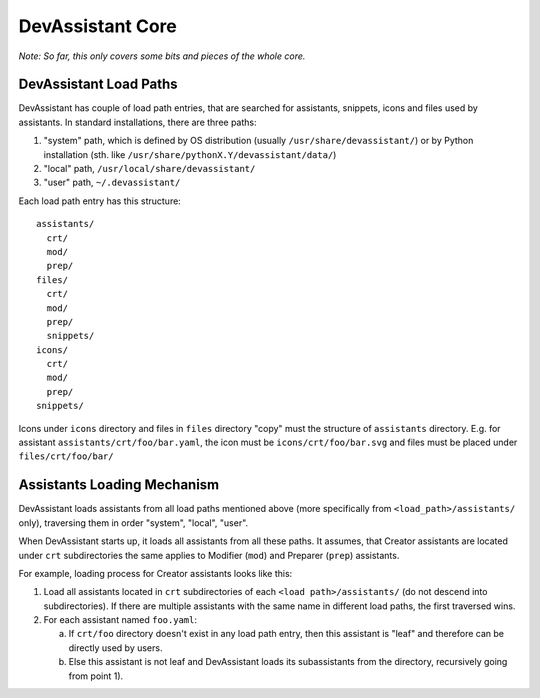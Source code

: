 DevAssistant Core
=================

*Note: So far, this only covers some bits and pieces of the whole core.*

.. _load_paths:

DevAssistant Load Paths
-----------------------
DevAssistant has couple of load path entries, that are searched for assistants,
snippets, icons and files used by assistants. In standard installations,
there are three paths:

1. "system" path, which is defined by OS distribution (usually
   ``/usr/share/devassistant/``) or by Python installation
   (sth. like ``/usr/share/pythonX.Y/devassistant/data/``)
2. "local" path, ``/usr/local/share/devassistant/``
3. "user" path, ``~/.devassistant/``

Each load path entry has this structure::

   assistants/
     crt/
     mod/
     prep/
   files/
     crt/
     mod/
     prep/
     snippets/
   icons/
     crt/
     mod/
     prep/
   snippets/

Icons under ``icons`` directory and files in ``files`` directory "copy"
must the structure of ``assistants`` directory. E.g. for assistant
``assistants/crt/foo/bar.yaml``, the icon must be ``icons/crt/foo/bar.svg``
and files must be placed under ``files/crt/foo/bar/``

.. _assistants_loading_mechanism:

Assistants Loading Mechanism
----------------------------
DevAssistant loads assistants from all load paths mentioned above (more
specifically from ``<load_path>/assistants/`` only), traversing them in
order "system", "local", "user".

When DevAssistant starts up, it loads all assistants from all these paths. It
assumes, that Creator assistants are located under ``crt`` subdirectories
the same applies to Modifier (``mod``) and Preparer (``prep``) assistants.

For example, loading process for Creator assistants looks like this:

1. Load all assistants located in ``crt`` subdirectories of each
   ``<load path>/assistants/`` (do not descend into subdirectories).
   If there are multiple assistants with the same name in different
   load paths, the first traversed wins.
2. For each assistant named ``foo.yaml``:

   a. If ``crt/foo`` directory doesn't exist in any load path entry, then this
      assistant is "leaf" and therefore can be directly used by users.
   b. Else this assistant is not leaf and DevAssistant loads its subassistants
      from the directory, recursively going from point 1).

